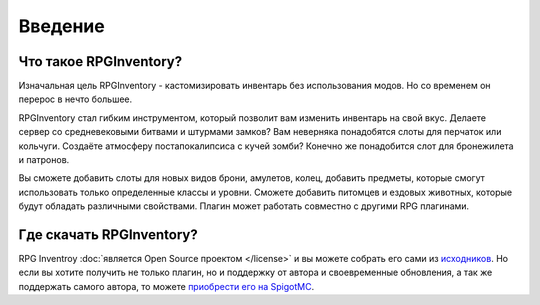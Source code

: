 ========
Введение
========

Что такое RPGInventory?
~~~~~~~~~~~~~~~~~~~~~~~

Изначальная цель RPGInventory - кастомизировать инвентарь без использования модов. Но со временем он 
перерос в нечто большее.

RPGInventory стал гибким инструментом, который позволит вам изменить инвентарь на свой вкус. Делаете сервер 
со средневековыми битвами и штурмами замков? Вам неверняка понадобятся слоты для перчаток или кольчуги. 
Создаёте атмосферу постапокалипсиса с кучей зомби? Конечно же понадобится слот для бронежилета и патронов. 

Вы сможете добавить слоты для новых видов брони, амулетов, колец, добавить предметы, которые смогут 
использовать только определенные классы и уровни. Сможете добавить питомцев и ездовых животных, которые 
будут обладать различными свойствами. Плагин может работать совместно с другими RPG плагинами.

Где скачать RPGInventory?
~~~~~~~~~~~~~~~~~~~~~~~~~

RPG Inventroy :doc:`является Open Source проектом </license>` и вы можете собрать его сами из `исходников`_. 
Но если вы хотите получить не только плагин, но и поддержку от автора и своевременные обновления, а так же 
поддержать самого автора, то можете `приобрести его на SpigotMC`_.

.. _`исходников`: https://github.com/EndlessCodeGroup/RPGInventory
.. _`приобрести его на SpigotMC`: https://www.spigotmc.org/resources/12498/
